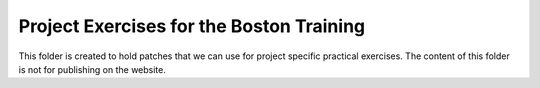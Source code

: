 Project Exercises for the Boston Training
=========================================

This folder is created to hold patches that we can use for project specific
practical exercises. The content of this folder is not for publishing on the
website.